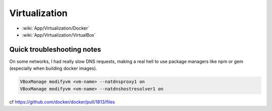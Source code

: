 Virtualization
==============

* :wiki:`App/Virtualization/Docker`
* :wiki:`App/Virtualization/VirtualBox`

Quick troubleshooting notes
:::::::::::::::::::::::::::

On some networks, I had really slow DNS requests, making a real hell to use package managers like npm or gem (especially when building docker images). 

.. code-block:: shell

    VBoxManage modifyvm <vm-name> --natdnsproxy1 on
    VBoxManage modifyvm <vm-name> --natdnshostresolver1 on

cf https://github.com/docker/docker/pull/1813/files
